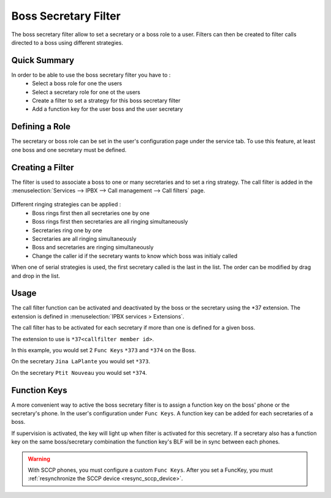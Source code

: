 Boss Secretary Filter
#####################

The boss secretary filter allow to set a secretary or a boss role to a user. Filters can then be created
to filter calls directed to a boss using different strategies.

Quick Summary
*************

In order to be able to use the boss secretary filter you have to :
 * Select a boss role for one the users
 * Select a secretary role for one ot the users
 * Create a filter to set a strategy for this boss secretary filter
 * Add a function key for the user boss and the user secretary

Defining a Role
***************

The secretary or boss role can be set in the user's configuration page under the service tab. To use
this feature, at least one boss and one secretary must be defined.

.. figure:: images/user_bs_role.png
   :scale: 85%


Creating a Filter
*****************

The filter is used to associate a boss to one or many secretaries and to set a ring strategy. The call
filter is added in the :menuselection:`Services --> IPBX --> Call management --> Call filters` page.

.. figure:: images/user_bs_filter.png
   :scale: 85%

Different ringing strategies can be applied :
 * Boss rings first then all secretaries one by one
 * Boss rings first then secretaries are all ringing simultaneously
 * Secretaries ring one by one
 * Secretaries are all ringing simultaneously
 * Boss and secretaries are ringing simultaneously
 * Change the caller id if the secretary wants to know which boss was initialy called

When one of serial strategies is used, the first secretary called is the last in the list. The order can
be modified by drag and drop in the list.


Usage
*****

The call filter function can be activated and deactivated by the boss or the secretary using the
\*37 extension. The extension is defined in :menuselection:`IPBX services > Extensions`.

The call filter has to be activated for each secretary if more than one is defined for a given boss.

The extension to use is ``*37<callfilter member id>``.

In this example, you would set 2 ``Func Keys`` ``*373`` and ``*374`` on the Boss.

On the secretary ``Jina LaPlante`` you would set ``*373``.

On the secretary ``Ptit Nouveau`` you would set ``*374``.

.. figure:: images/sec_bs_filter_id.png
   :scale: 85%


Function Keys
*************

A more convenient way to active the boss secretary filter is to assign a function key on the boss' phone
or the secretary's phone. In the user's configuration under ``Func Keys``. A function key can be added
for each secretaries of a boss.

If supervision is activated, the key will light up when filter is activated for this secretary. If a
secretary also has a function key on the same boss/secretary combination the function key's BLF will be
in sync between each phones.

.. warning::
	With SCCP phones, you must configure a custom ``Func Keys``.
	After you set a FuncKey, you must :ref:`resynchronize the SCCP device <resync_sccp_device>`.
